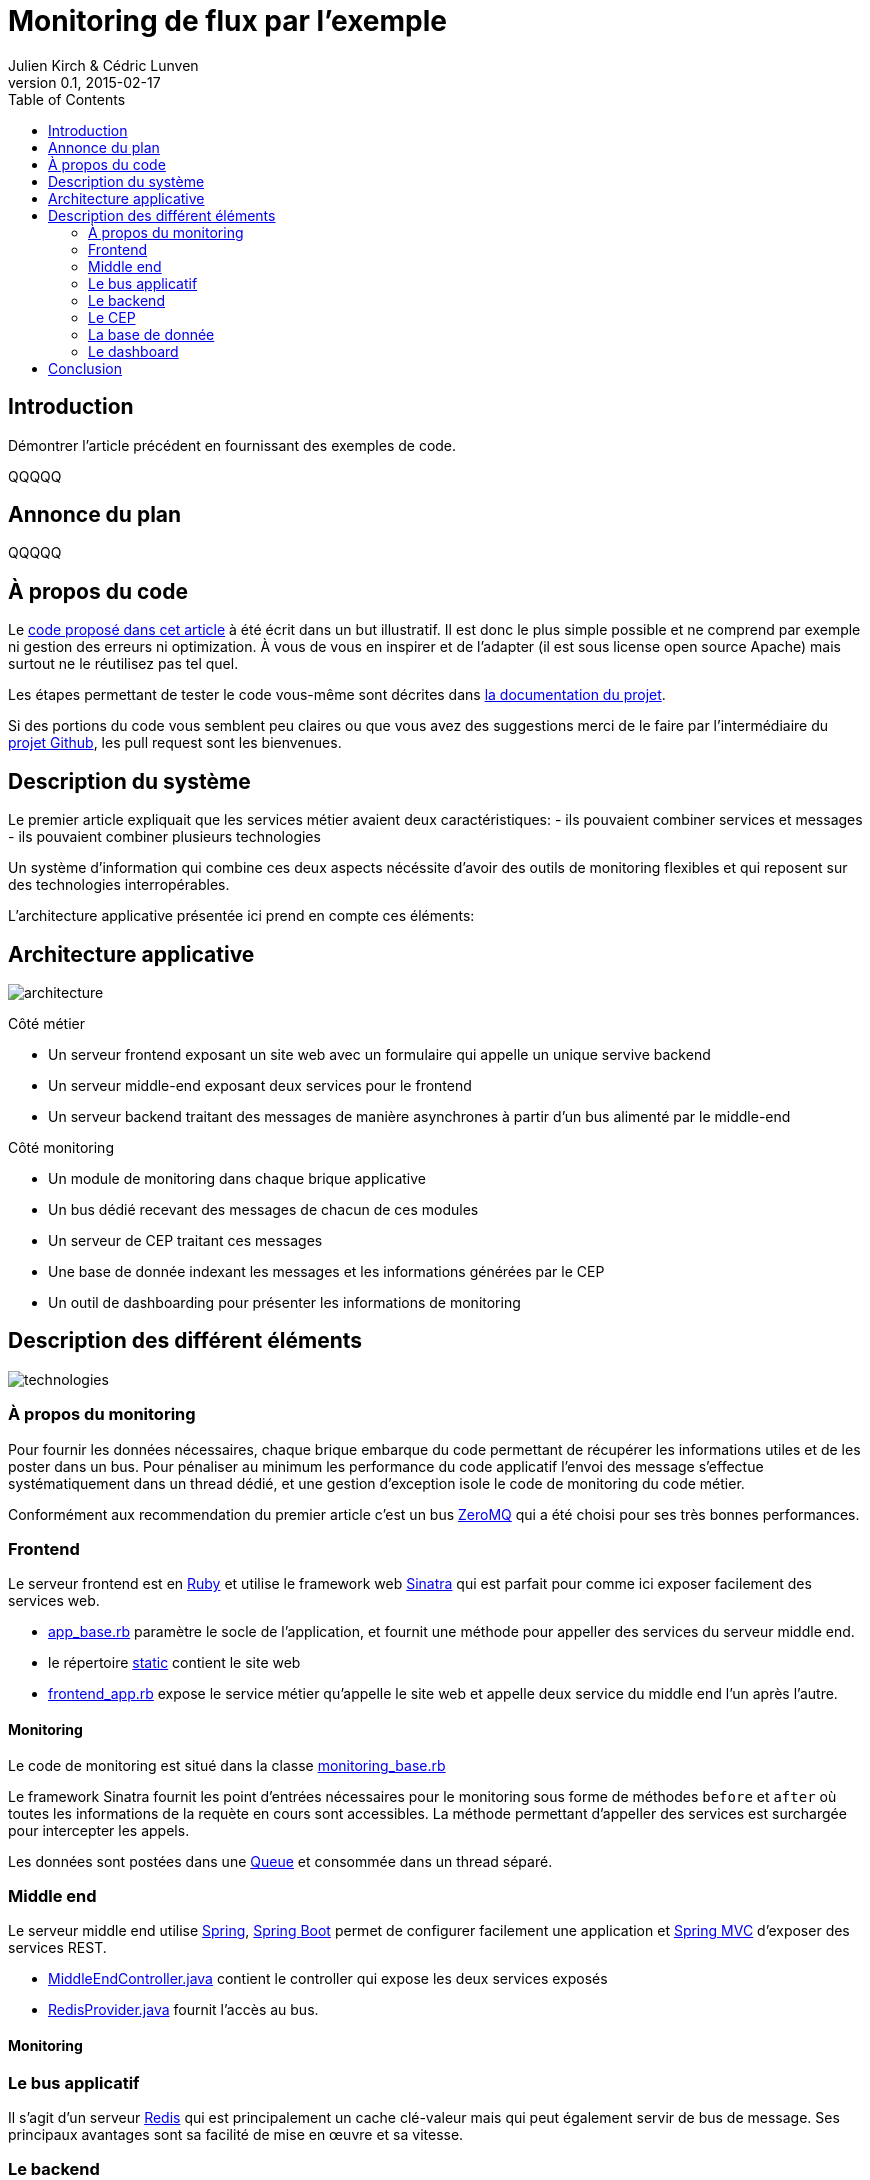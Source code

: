 = Monitoring de flux par l'exemple
Julien Kirch & Cédric Lunven
v0.1, 2015-02-17
:toc:


== Introduction

Démontrer l'article précédent en fournissant des exemples de code.

QQQQQ

== Annonce du plan

QQQQQ

== À propos du code

Le link:https://github.com/archiloque/monitoring_flux[code proposé dans cet article] à été écrit dans un but illustratif.
Il est donc le plus simple possible et ne comprend par exemple ni gestion des erreurs ni optimization.
À vous de vous en inspirer et de l'adapter (il est sous license open source Apache) mais surtout ne le réutilisez pas tel quel.

Les étapes permettant de tester le code vous-même sont décrites dans link:https://github.com/archiloque/monitoring_flux/blob/master/README.asciidoc[la documentation du projet].

Si des portions du code vous semblent peu claires ou que vous avez des suggestions merci de le faire par l'intermédiaire du link:https://github.com/archiloque/monitoring_flux[projet Github], les pull request sont les bienvenues.

== Description du système

Le premier article expliquait que les services métier avaient deux caractéristiques:
- ils pouvaient combiner services et messages
- ils pouvaient combiner plusieurs technologies

Un système d'information qui combine ces deux aspects nécéssite d'avoir des outils de monitoring flexibles et qui reposent sur des technologies interropérables.

L'architecture applicative présentée ici prend en compte ces éléments:

== Architecture applicative

image::architecture.png[]

Côté métier

- Un serveur frontend exposant un site web avec un formulaire qui appelle un unique servive backend
- Un serveur middle-end exposant deux services pour le frontend
- Un serveur backend traitant des messages de manière asynchrones à partir d'un bus alimenté par le middle-end

Côté monitoring

- Un module de monitoring dans chaque brique applicative
- Un bus dédié recevant des messages de chacun de ces modules
- Un serveur de CEP traitant ces messages
- Une base de donnée indexant les messages et les informations générées par le CEP
- Un outil de dashboarding pour présenter les informations de monitoring

== Description des différent éléments

image::technologies.png[]

=== À propos du monitoring

Pour fournir les données nécessaires, chaque brique embarque du code permettant de récupérer les informations utiles et de les poster dans un bus.
Pour pénaliser au minimum les performance du code applicatif l'envoi des message s'effectue systématiquement dans un thread dédié, et une gestion d'exception isole le code de monitoring du code métier.

Conformément aux recommendation du premier article c'est un bus link:http://zeromq.org[ZeroMQ] qui a été choisi pour ses très bonnes performances.

=== Frontend

Le serveur frontend est en link:http://ruby-lang.org[Ruby] et utilise le framework web link:http://sinatrarb.com[Sinatra] qui est parfait pour comme ici exposer facilement des services web.

- link:https://github.com/archiloque/monitoring_flux/blob/master/frontend/lib/app_base.rb[app_base.rb] paramètre le socle de l'application, et fournit une méthode pour appeller des services du serveur middle end.
- le répertoire link:https://github.com/archiloque/monitoring_flux/tree/master/frontend/static[static] contient le site web
- link:https://github.com/archiloque/monitoring_flux/blob/master/frontend/lib/frontend_app.rb[frontend_app.rb] expose le service métier qu'appelle le site web et appelle deux service du middle end l'un après l'autre.

==== Monitoring

Le code de monitoring est situé dans la classe link:https://github.com/archiloque/monitoring_flux/blob/master/frontend/lib/monitoring_base.rb[monitoring_base.rb]

Le framework Sinatra fournit les point d'entrées nécessaires pour le monitoring sous forme de méthodes `before` et `after` où toutes les informations de la requète en cours sont accessibles.
La méthode permettant d'appeller des services est surchargée pour intercepter les appels.

Les données sont postées dans une link:http://ruby-doc.org/stdlib-2.0.0/libdoc/thread/rdoc/Queue.html[Queue] et consommée dans un thread séparé.

=== Middle end

Le serveur middle end utilise link:http://spring.io[Spring], link:http://projects.spring.io/spring-boot/[Spring Boot] permet de configurer facilement une application et link:http://docs.spring.io/spring/docs/current/spring-framework-reference/html/mvc.html[Spring MVC] d'exposer des services REST.

- link:https://github.com/archiloque/monitoring_flux/blob/master/middleend/src/main/java/com/octo/monitoring_flux/middleend/controller/MiddleEndController.java[MiddleEndController.java] contient le controller qui expose les deux services exposés
- link:https://github.com/archiloque/monitoring_flux/blob/master/middleend/src/main/java/com/octo/monitoring_flux/middleend/RedisProvider.java[RedisProvider.java] fournit l'accès au bus.

==== Monitoring

=== Le bus applicatif

Il s'agit d'un serveur link:http://redis.io[Redis] qui est principalement un cache clé-valeur mais qui peut également servir de bus de message. Ses principaux avantages sont sa facilité de mise en œuvre et sa vitesse.

=== Le backend

Nous avons simulé une application de traitement de messages à l'aide d'un pool de threads :
 link:https://github.com/archiloque/monitoring_flux/blob/master/backend/src/main/java/com/octo/monitoring_flux/backend/ApplicationBase.java[ApplicationBase.java] fournit le socle applicatif qui consomme les messages depuis Redis et les fait traiter par un pool de thread;java
- link:https://github.com/archiloque/monitoring_flux/blob/master/backend/src/main/java/com/octo/monitoring_flux/backend/Backend.java[Backend] traite les messages

=== Le CEP

=== La base de donnée

=== Le dashboard

== Conclusion
